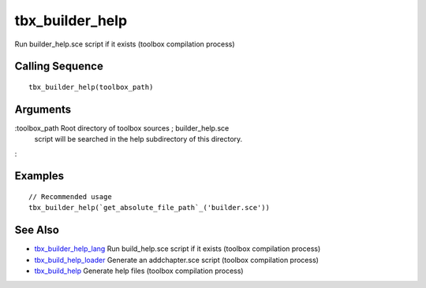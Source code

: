 


tbx_builder_help
================

Run builder_help.sce script if it exists (toolbox compilation process)



Calling Sequence
~~~~~~~~~~~~~~~~


::

    tbx_builder_help(toolbox_path)




Arguments
~~~~~~~~~

:toolbox_path Root directory of toolbox sources ; builder_help.sce
  script will be searched in the help subdirectory of this directory.
:



Examples
~~~~~~~~


::

    // Recommended usage
    tbx_builder_help(`get_absolute_file_path`_('builder.sce'))




See Also
~~~~~~~~


+ `tbx_builder_help_lang`_ Run build_help.sce script if it exists
  (toolbox compilation process)
+ `tbx_build_help_loader`_ Generate an addchapter.sce script (toolbox
  compilation process)
+ `tbx_build_help`_ Generate help files (toolbox compilation process)


.. _tbx_builder_help_lang: tbx_builder_help_lang.html
.. _tbx_build_help: tbx_build_help.html
.. _tbx_build_help_loader: tbx_build_help_loader.html


